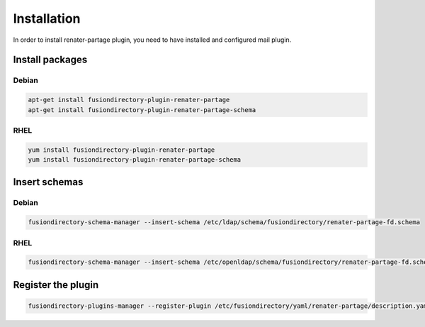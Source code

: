 Installation
============

In order to install renater-partage plugin, you need to have installed and configured mail plugin.

Install packages
----------------

Debian
^^^^^^

.. code-block:: bash

   apt-get install fusiondirectory-plugin-renater-partage
   apt-get install fusiondirectory-plugin-renater-partage-schema

RHEL
^^^^

.. code-block:: bash

   yum install fusiondirectory-plugin-renater-partage
   yum install fusiondirectory-plugin-renater-partage-schema

Insert schemas
---------------

Debian
^^^^^^

.. code-block:: bash

   fusiondirectory-schema-manager --insert-schema /etc/ldap/schema/fusiondirectory/renater-partage-fd.schema

RHEL
^^^^

.. code-block:: bash

   fusiondirectory-schema-manager --insert-schema /etc/openldap/schema/fusiondirectory/renater-partage-fd.schema

Register the plugin
-------------------

.. code-block:: bash
 
   fusiondirectory-plugins-manager --register-plugin /etc/fusiondirectory/yaml/renater-partage/description.yaml
